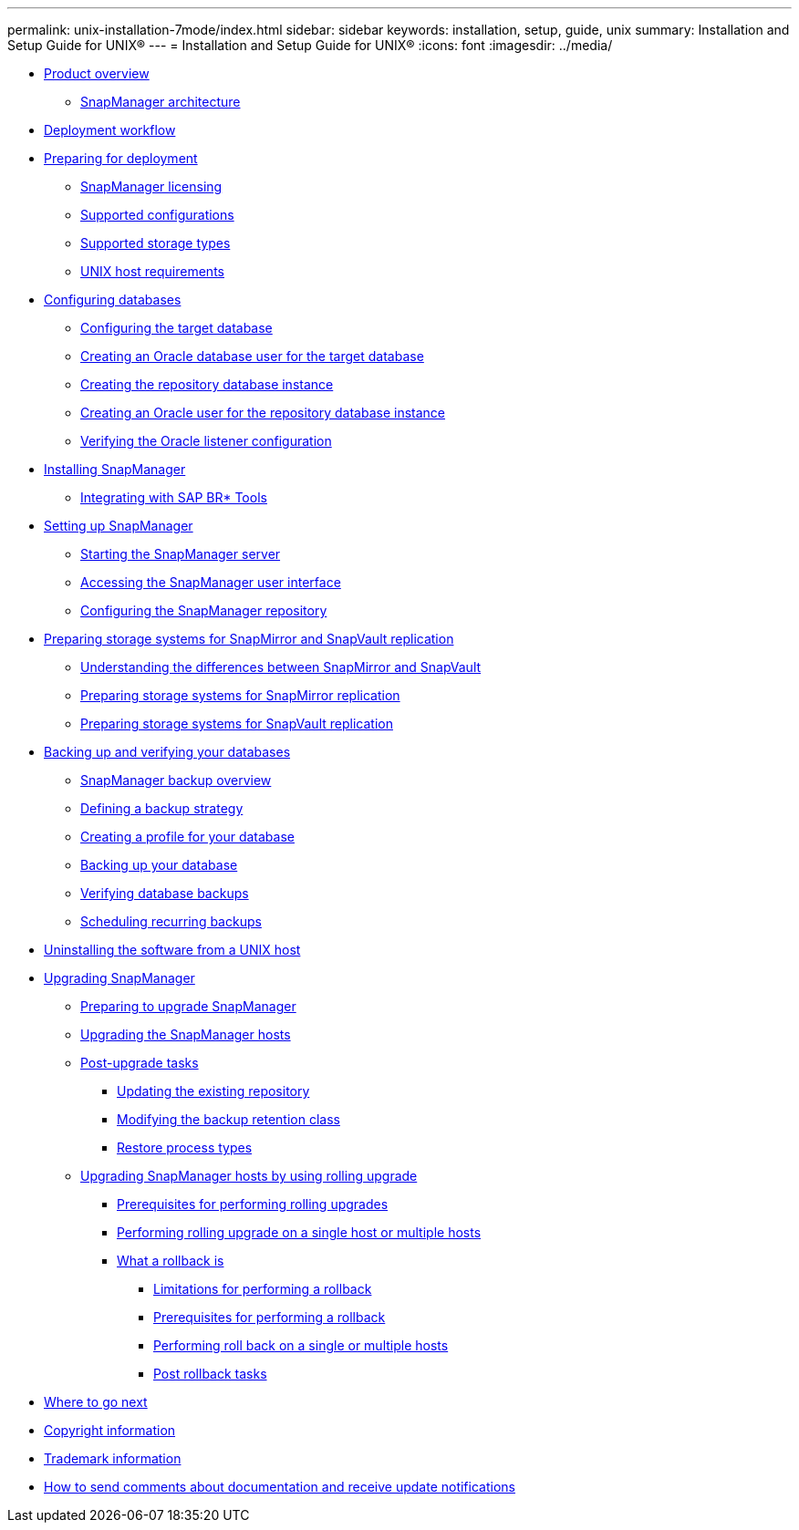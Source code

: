 ---
permalink: unix-installation-7mode/index.html
sidebar: sidebar
keywords: installation, setup, guide, unix
summary: Installation and Setup Guide for UNIX®
---
= Installation and Setup Guide for UNIX®
:icons: font
:imagesdir: ../media/

* xref:reference_smsap_isg_product_overview.adoc[Product overview]
 ** xref:reference_smsap_isg_snapmanager_architecture.adoc[SnapManager architecture]
* xref:reference_smsap_isg_deployment_workflow.adoc[Deployment workflow]
* xref:task_smsap_isg_preparing_for_deployment.adoc[Preparing for deployment]
 ** xref:reference_smsap_isg_snapmanager_licensing.adoc[SnapManager licensing]
 ** xref:reference_supported_configurations.adoc[Supported configurations]
 ** xref:reference_supported_storage_types.adoc[Supported storage types]
 ** xref:reference_smsap_isg_host_requirements.adoc[UNIX host requirements]
* xref:task_smsap_isg_configuring_databases.adoc[Configuring databases]
 ** xref:task_smsap_isg_configuring_the_target_database.adoc[Configuring the target database]
 ** xref:task_creating_an_oracle_user_for_the_target_database.adoc[Creating an Oracle database user for the target database]
 ** xref:task_creating_the_repository_database_instance.adoc[Creating the repository database instance]
 ** xref:task_creating_an_oracle_user_for_the_repository_database_instance.adoc[Creating an Oracle user for the repository database instance]
 ** xref:task_verifying_the_oracle_listener_configuration.adoc[Verifying the Oracle listener configuration]
* xref:task_smsap_isg_installing_snapmanager.adoc[Installing SnapManager]
 ** xref:task_smsap_isg_integrating_with_sap_br_tools.adoc[Integrating with SAP BR* Tools]
* xref:task_setting_up_snapmanager.adoc[Setting up SnapManager]
 ** xref:task_smsap_isg_starting_the_snapmanager_server.adoc[Starting the SnapManager server]
 ** xref:task_smsap_isg_accessing_the_snapmanager_user_interface.adoc[Accessing the SnapManager user interface]
 ** xref:task_smsap_isg_configuring_the_snapmanager_repository.adoc[Configuring the SnapManager repository]
* xref:reference_prepare_storage_systems_for_snapmirror_and_snapvault_replication.adoc[Preparing storage systems for SnapMirror and SnapVault replication]
 ** xref:concept_understanding_the_differences_between_snapmirror_and_snapvault.adoc[Understanding the differences between SnapMirror and SnapVault]
 ** xref:task_preparing_storage_systems_for_snapmirror_replication_7_mode.adoc[Preparing storage systems for SnapMirror replication]
 ** xref:task_preparing_storage_systems_for_snapvault_replication_7_mode.adoc[Preparing storage systems for SnapVault replication]
* xref:concept_backing_up_and_verifying_your_databases.adoc[Backing up and verifying your databases]
 ** xref:concept_smsap_isg_snapmanager_backup_overview.adoc[SnapManager backup overview]
 ** xref:concept_smsap_isg_defining_a_backup_strategy.adoc[Defining a backup strategy]
 ** xref:task_smsap_isg_creating_a_profile_for_your_database.adoc[Creating a profile for your database]
 ** xref:task_smsap_isg_backing_up_your_database.adoc[Backing up your database]
 ** xref:task_smsap_isg_verifying_database_backups.adoc[Verifying database backups]
 ** xref:task_smsap_isg_scheduling_recurring_backups.adoc[Scheduling recurring backups]
* xref:task_smsap_isg_uninstalling_the_software_from_a_unix_host.adoc[Uninstalling the software from a UNIX host]
* xref:concept_upgrading_snapmanager_for_oracle_snapmanager_for_sap.adoc[Upgrading SnapManager]
 ** xref:concept_preparing_to_upgrade_snapmanager_for_oracle_snapmanager_for_sap.adoc[Preparing to upgrade SnapManager]
 ** xref:task_upgrading_snapmanager_for_oracle_snapmanager_for_sap_hosts.adoc[Upgrading the SnapManager hosts]
 ** xref:concept_post_upgrade_tasks.adoc[Post-upgrade tasks]
  *** xref:task_updating_the_existing_repository.adoc[Updating the existing repository]
  *** xref:task_modifying_the_backup_retention_class.adoc[Modifying the backup retention class]
  *** xref:concept_restore_process_identification.adoc[Restore process types]
 ** xref:concept_upgrading_snapmanager_hosts_by_using_rolling_upgrade.adoc[Upgrading SnapManager hosts by using rolling upgrade]
  *** xref:concept_prerequisites_for_performing_rolling_upgrade.adoc[Prerequisites for performing rolling upgrades]
  *** xref:task_performing_rolling_upgrade_on_a_single_host_or_multiple_hosts.adoc[Performing rolling upgrade on a single host or multiple hosts]
  *** xref:concept_what_a_rollback_is.adoc[What a rollback is]
   **** xref:concept_limitations_for_performing_a_rollback.adoc[Limitations for performing a rollback]
   **** xref:concept_prerequisites_for_performing_a_rollback.adoc[Prerequisites for performing a rollback]
   **** xref:task_performing_a_rollback_on_a_single_host_or_multiple_hosts.adoc[Performing roll back on a single or multiple hosts]
   **** xref:task_post_rollback_tasks.adoc[Post rollback tasks]
* xref:reference_smsap_isg_where_to_go_next.adoc[Where to go next]
* xref:reference_copyright.adoc[Copyright information]
* xref:reference_trademark.adoc[Trademark information]
* xref:concept_how_to_send_comments_about_documentation_and_receive_update_notifications_netapp_post_preface.adoc[How to send comments about documentation and receive update notifications]
